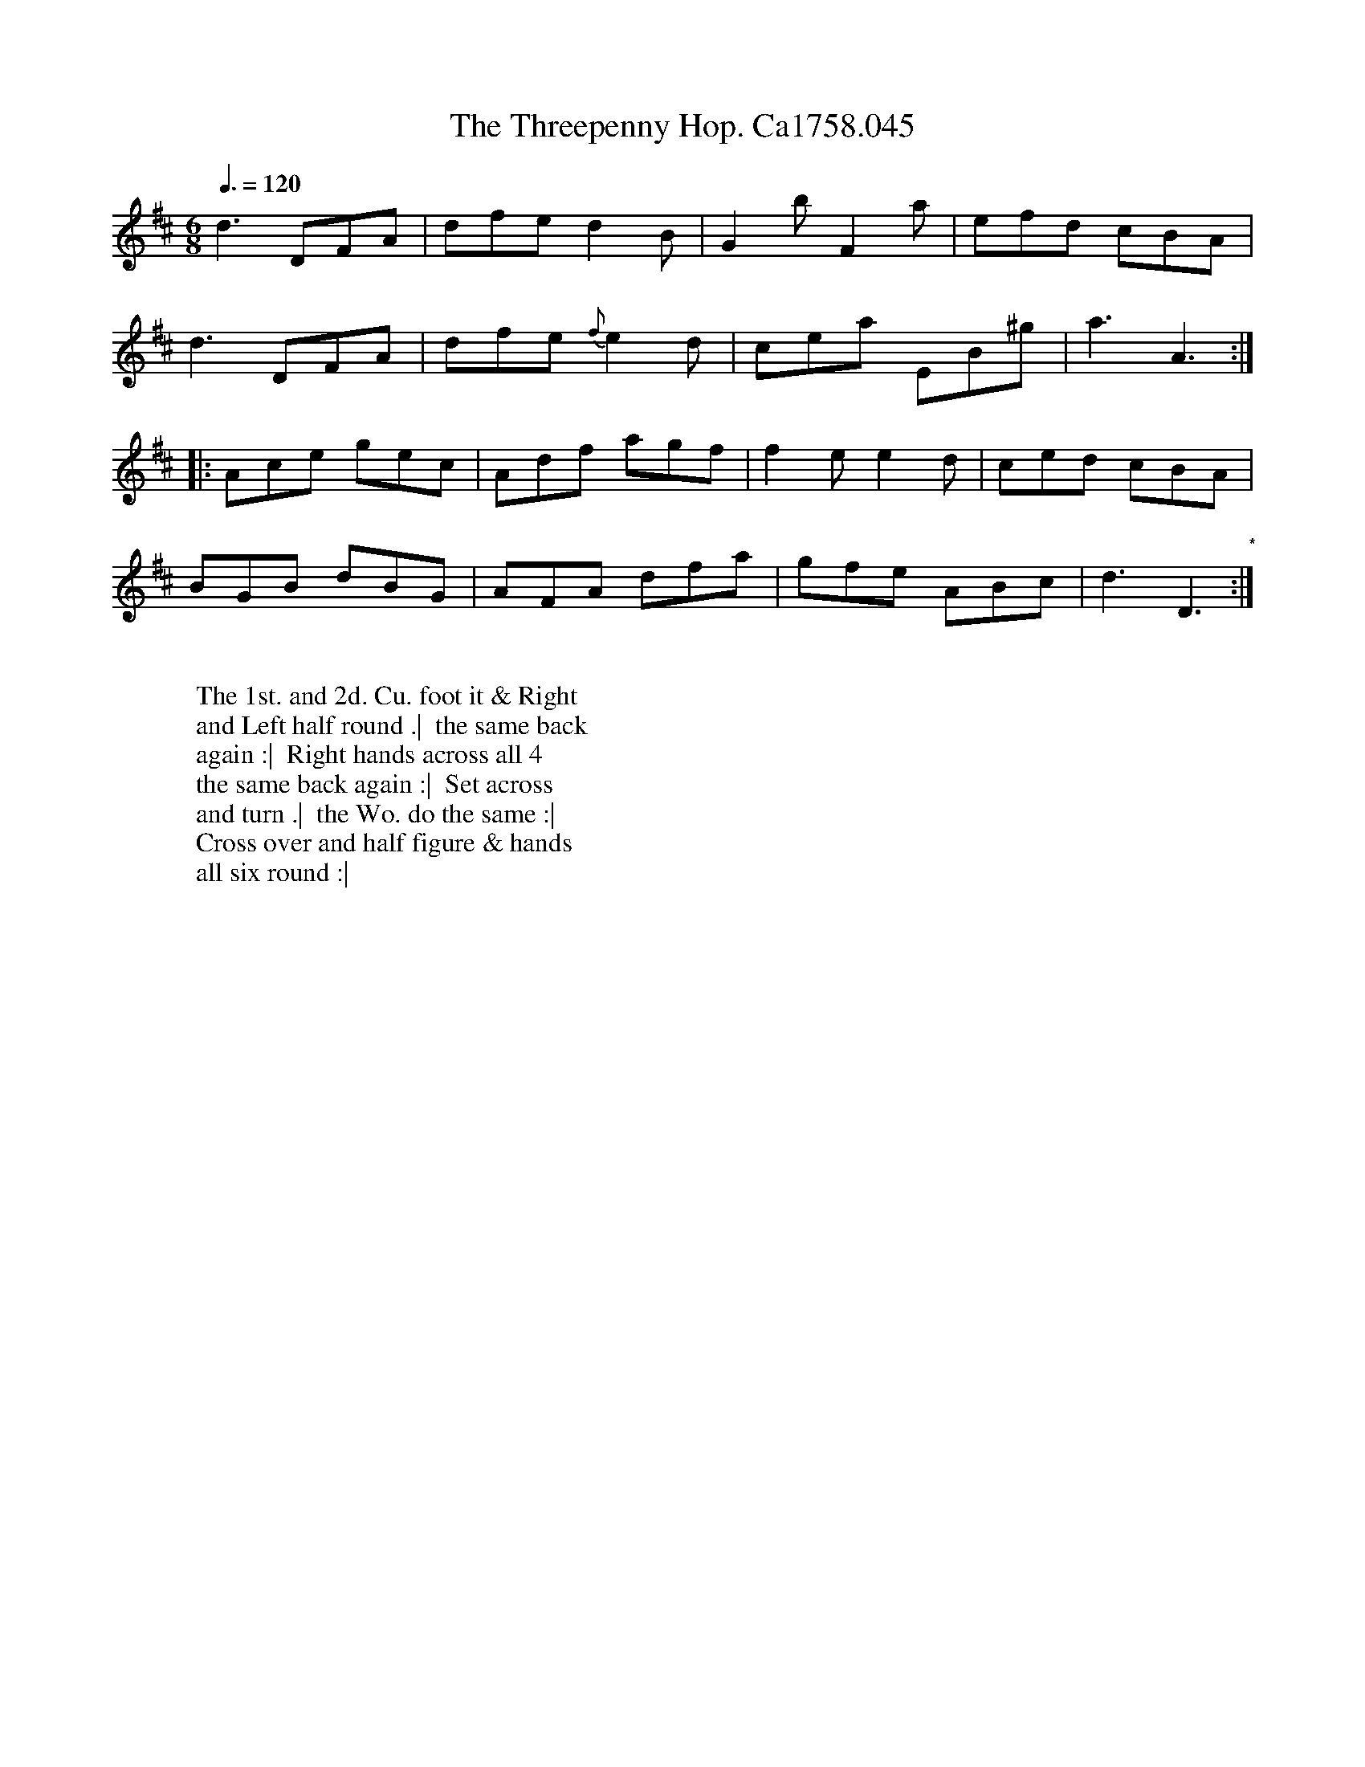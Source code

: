 X:21
T:Threepenny Hop. Ca1758.045, The
M:6/8
L:1/8
Q:3/8=120
B:Cahusac,T. 24 Country Dances for the Year 1758
Z:vmp.Mike Hicken 2015 www.village-music-project.org.uk
N:* There is no repeat sign shown here in the original.
N:Threepenny Hop = as opposed to an exclusive subscription dance or an assembly
K:D
d3 DFA|dfe d2B|G2b F2a|efd cBA|
d3 DFA|dfe {f}e2d|cea EB^g|a3A3 :|
|: Ace gec|Adf agf|f2e e2d|ced cBA|
BGB dBG|AFA dfa|gfe ABc|d3D3 "*" :|
W:
W: The 1st. and 2d. Cu. foot it & Right
W: and Left half round .|  the same back
W: again :|  Right hands across all 4
W: the same back again :|  Set across
W: and turn .|  the Wo. do the same :|
W: Cross over and half figure & hands
W: all six round :|
